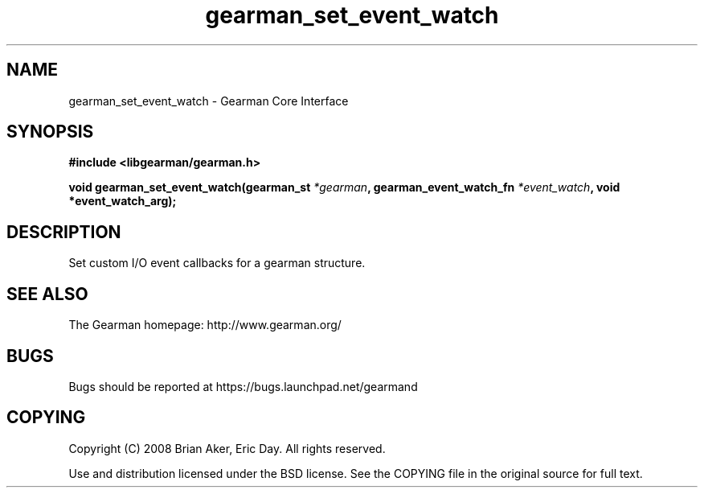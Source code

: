 .TH gearman_set_event_watch 3 2009-06-01 "Gearman" "Gearman"
.SH NAME
gearman_set_event_watch \- Gearman Core Interface
.SH SYNOPSIS
.B #include <libgearman/gearman.h>
.sp
.BI "void gearman_set_event_watch(gearman_st " *gearman ", gearman_event_watch_fn " *event_watch ", void *event_watch_arg);"
.SH DESCRIPTION
Set custom I/O event callbacks for a gearman structure.
.SH "SEE ALSO"
The Gearman homepage: http://www.gearman.org/
.SH BUGS
Bugs should be reported at https://bugs.launchpad.net/gearmand
.SH COPYING
Copyright (C) 2008 Brian Aker, Eric Day. All rights reserved.

Use and distribution licensed under the BSD license. See the COPYING file in the original source for full text.
